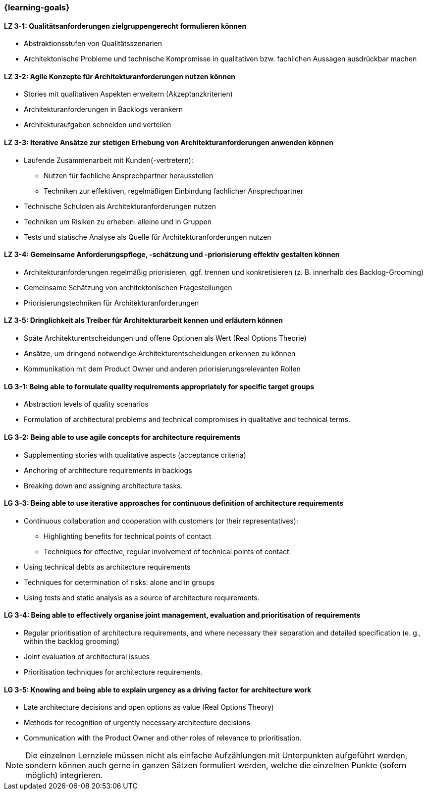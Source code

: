 === {learning-goals}

// tag::DE[]
[[LZ-3-1]]
==== LZ 3-1: Qualitätsanforderungen zielgruppengerecht formulieren können
- Abstraktionsstufen von Qualitätsszenarien
- Architektonische Probleme und technische Kompromisse in qualitativen bzw.
fachlichen Aussagen ausdrückbar machen

[[LZ-3-2]]
==== LZ 3-2: Agile Konzepte für Architekturanforderungen nutzen können
- Stories mit qualitativen Aspekten erweitern (Akzeptanzkriterien)
- Architekturanforderungen in Backlogs verankern
- Architekturaufgaben schneiden und verteilen

[[LZ-3-3]]
==== LZ 3-3: Iterative Ansätze zur stetigen Erhebung von Architekturanforderungen anwenden können
- Laufende Zusammenarbeit mit Kunden(-vertretern):
    * Nutzen für fachliche Ansprechpartner herausstellen
    * Techniken zur effektiven, regelmäßigen Einbindung fachlicher Ansprechpartner
- Technische Schulden als Architekturanforderungen nutzen
- Techniken um Risiken zu erheben: alleine und in Gruppen
- Tests und statische Analyse als Quelle für Architekturanforderungen nutzen

[[LZ-3-4]]
==== LZ 3-4: Gemeinsame Anforderungspflege, -schätzung und -priorisierung effektiv gestalten können
- Architekturanforderungen regelmäßig priorisieren, ggf. trennen und konkretisieren (z. B. innerhalb des Backlog-Grooming)
- Gemeinsame Schätzung von architektonischen Fragestellungen
- Priorisierungstechniken für Architekturanforderungen

[[LZ-3-5]]
==== LZ 3-5: Dringlichkeit als Treiber für Architekturarbeit kennen und erläutern können
- Späte Architekturentscheidungen und offene Optionen als Wert (Real Options Theorie)
- Ansätze, um dringend notwendige Architekturentscheidungen erkennen zu können
- Kommunikation mit dem Product Owner und anderen priorisierungsrelevanten Rollen

// end::DE[]

// tag::EN[]
[[LG-3-1]]
==== LG 3-1: Being able to formulate quality requirements appropriately for specific target groups
- Abstraction levels of quality scenarios
- Formulation of architectural problems and technical compromises in qualitative and technical terms.

[[LG-3-2]]
==== LG 3-2: Being able to use agile concepts for architecture requirements
- Supplementing stories with qualitative aspects (acceptance criteria)
- Anchoring of architecture requirements in backlogs
- Breaking down and assigning architecture tasks.

[[LG-3-3]]
==== LG 3-3: Being able to use iterative approaches for continuous definition of architecture requirements
- Continuous collaboration and cooperation with customers (or their representatives):
    * Highlighting benefits for technical points of contact
    * Techniques for effective, regular involvement of technical points of contact.
- Using technical debts as architecture requirements
- Techniques for determination of risks: alone and in groups
- Using tests and static analysis as a source of architecture requirements.

[[LG-3-4]]
==== LG 3-4: Being able to effectively organise joint management, evaluation and prioritisation of requirements
- Regular prioritisation of architecture requirements, and where necessary their separation and detailed specification (e. g., within the backlog grooming)
- Joint evaluation of architectural issues
- Prioritisation techniques for architecture requirements.

[[LG-3-5]]
==== LG 3-5: Knowing and being able to explain urgency as a driving factor for architecture work
- Late architecture decisions and open options as value (Real Options Theory)
- Methods for recognition of urgently necessary architecture decisions
- Communication with the Product Owner and other roles of relevance to prioritisation.

// end::EN[]

// tag::REMARK[]
[NOTE]
====
Die einzelnen Lernziele müssen nicht als einfache Aufzählungen mit Unterpunkten aufgeführt werden, sondern können auch gerne in ganzen Sätzen formuliert werden, welche die einzelnen Punkte (sofern möglich) integrieren.
====
// end::REMARK[]
